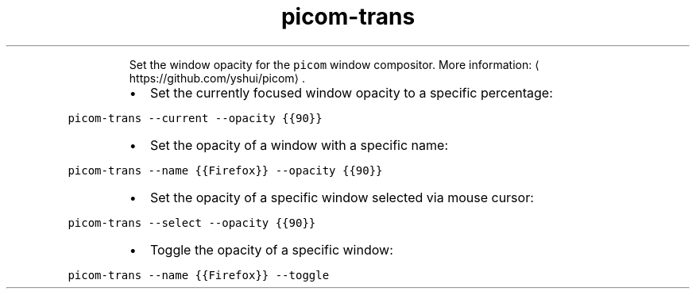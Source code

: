 .TH picom\-trans
.PP
.RS
Set the window opacity for the \fB\fCpicom\fR window compositor.
More information: \[la]https://github.com/yshui/picom\[ra]\&.
.RE
.RS
.IP \(bu 2
Set the currently focused window opacity to a specific percentage:
.RE
.PP
\fB\fCpicom\-trans \-\-current \-\-opacity {{90}}\fR
.RS
.IP \(bu 2
Set the opacity of a window with a specific name:
.RE
.PP
\fB\fCpicom\-trans \-\-name {{Firefox}} \-\-opacity {{90}}\fR
.RS
.IP \(bu 2
Set the opacity of a specific window selected via mouse cursor:
.RE
.PP
\fB\fCpicom\-trans \-\-select \-\-opacity {{90}}\fR
.RS
.IP \(bu 2
Toggle the opacity of a specific window:
.RE
.PP
\fB\fCpicom\-trans \-\-name {{Firefox}} \-\-toggle\fR
